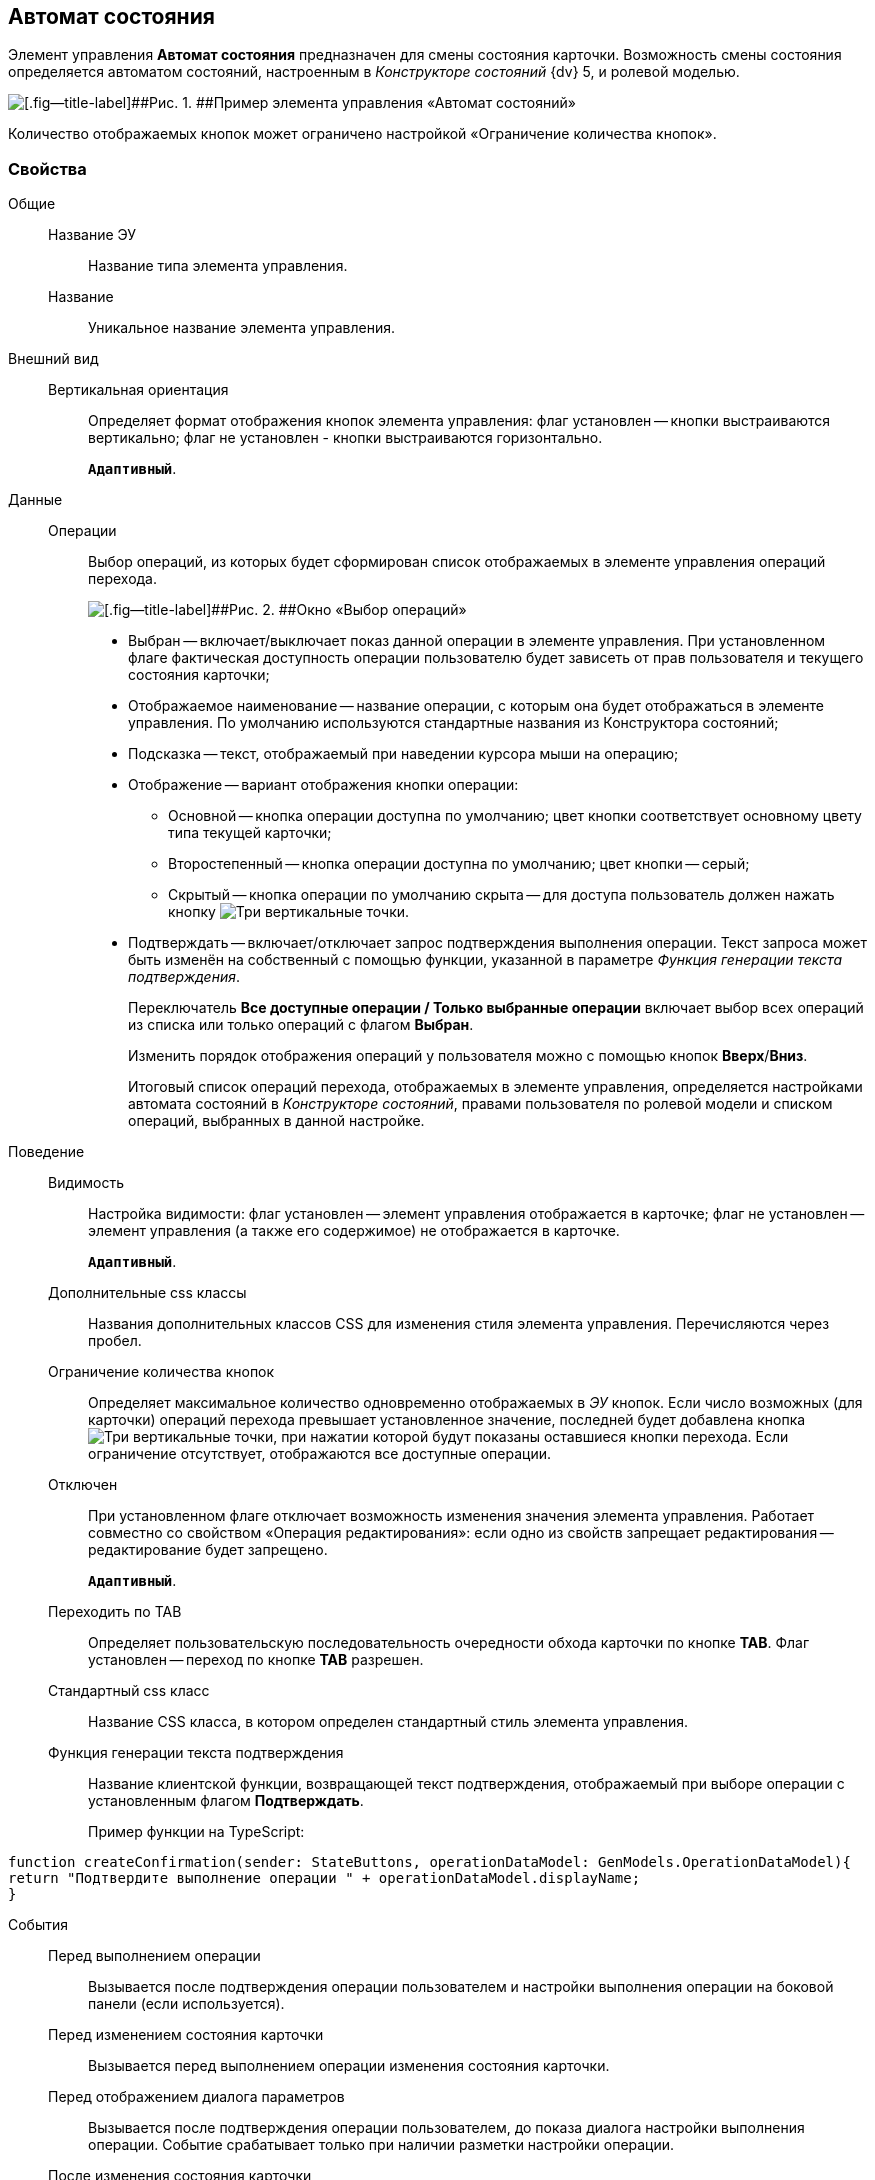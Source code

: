 
== Автомат состояния

Элемент управления [.ph .uicontrol]*Автомат состояния* предназначен для смены состояния карточки. Возможность смены состояния определяется автоматом состояний, настроенным в [.dfn .term]_Конструкторе состояний_ {dv} 5, и ролевой моделью.

image::controls_statemachine.png[[.fig--title-label]##Рис. 1. ##Пример элемента управления «Автомат состояний»]

Количество отображаемых кнопок может ограничено настройкой «Ограничение количества кнопок».

=== Свойства

Общие::
Название ЭУ:::
Название типа элемента управления.
Название:::
Уникальное название элемента управления.
Внешний вид::
Вертикальная ориентация:::
Определяет формат отображения кнопок элемента управления: флаг установлен -- кнопки выстраиваются вертикально; флаг не установлен - кнопки выстраиваются горизонтально.
+
`*Адаптивный*`.
Данные::
Операции:::
Выбор операций, из которых будет сформирован список отображаемых в элементе управления операций перехода.
+
image::controls_statemachine_filter.png[[.fig--title-label]##Рис. 2. ##Окно «Выбор операций»]
+
* Выбран -- включает/выключает показ данной операции в элементе управления. При установленном флаге фактическая доступность операции пользователю будет зависеть от прав пользователя и текущего состояния карточки;
* Отображаемое наименование -- название операции, с которым она будет отображаться в элементе управления. По умолчанию используются стандартные названия из Конструктора состояний;
* Подсказка -- текст, отображаемый при наведении курсора мыши на операцию;
* Отображение -- вариант отображения кнопки операции:
** Основной -- кнопка операции доступна по умолчанию; цвет кнопки соответствует основному цвету типа текущей карточки;
** Второстепенный -- кнопка операции доступна по умолчанию; цвет кнопки -- серый;
** Скрытый -- кнопка операции по умолчанию скрыта -- для доступа пользователь должен нажать кнопку image:buttons/bt_kebab.png[Три вертикальные точки].
* Подтверждать -- включает/отключает запрос подтверждения выполнения операции. Текст запроса может быть изменён на собственный с помощью функции, указанной в параметре [.dfn .term]_Функция генерации текста подтверждения_.
+
Переключатель [.ph .uicontrol]*Все доступные операции / Только выбранные операции* включает выбор всех операций из списка или только операций с флагом [.ph .uicontrol]*Выбран*.
+
Изменить порядок отображения операций у пользователя можно с помощью кнопок [.ph .uicontrol]*Вверх*/[.ph .uicontrol]*Вниз*.
+
Итоговый список операций перехода, отображаемых в элементе управления, определяется настройками автомата состояний в [.dfn .term]_Конструкторе состояний_, правами пользователя по ролевой модели и списком операций, выбранных в данной настройке.
Поведение::
Видимость:::
Настройка видимости: флаг установлен -- элемент управления отображается в карточке; флаг не установлен -- элемент управления (а также его содержимое) не отображается в карточке.
+
`*Адаптивный*`.
Дополнительные css классы:::
Названия дополнительных классов CSS для изменения стиля элемента управления. Перечисляются через пробел.
Ограничение количества кнопок:::
Определяет максимальное количество одновременно отображаемых в [.dfn .term]_ЭУ_ кнопок. Если число возможных (для карточки) операций перехода превышает установленное значение, последней будет добавлена кнопка image:buttons/bt_kebab.png[Три вертикальные точки], при нажатии которой будут показаны оставшиеся кнопки перехода. Если ограничение отсутствует, отображаются все доступные операции.
Отключен:::
При установленном флаге отключает возможность изменения значения элемента управления. Работает совместно со свойством «Операция редактирования»: если одно из свойств запрещает редактирования -- редактирование будет запрещено.
+
`*Адаптивный*`.
Переходить по TAB:::
Определяет пользовательскую последовательность очередности обхода карточки по кнопке [.ph .uicontrol]*TAB*. Флаг установлен -- переход по кнопке [.ph .uicontrol]*TAB* разрешен.
Стандартный css класс:::
Название CSS класса, в котором определен стандартный стиль элемента управления.
Функция генерации текста подтверждения:::
Название клиентской функции, возвращающей текст подтверждения, отображаемый при выборе операции с установленным флагом [.ph .uicontrol]*Подтверждать*.
+
Пример функции на TypeScript:

[source,,l]
----
function createConfirmation(sender: StateButtons, operationDataModel: GenModels.OperationDataModel){
return "Подтвердите выполнение операции " + operationDataModel.displayName;
}
----
События::
Перед выполнением операции:::
Вызывается после подтверждения операции пользователем и настройки выполнения операции на боковой панели (если используется).
Перед изменением состояния карточки:::
Вызывается перед выполнением операции изменения состояния карточки.
Перед отображением диалога параметров:::
Вызывается после подтверждения операции пользователем, до показа диалога настройки выполнения операции. Событие срабатывает только при наличии разметки настройки операции.
После изменения состояния карточки:::
Вызывается после выполнения операции изменения состояния карточки.
После нажатия на кнопку:::
Вызывается после нажатия на кнопку операции, до отображения окна подтверждения операции.
После отображения диалога параметров:::
Вызывается после показа диалога настройки выполнения операции. Событие срабатывает только при наличии разметки настройки операции.
При наведении курсора:::
Вызывается при входе курсора мыши в область элемента управления.
При отведении курсора:::
Вызывается, когда курсор мыши покидает область элемента управления.
При щелчке:::
Вызывается при щелчке мыши по любой области элемента управления.
